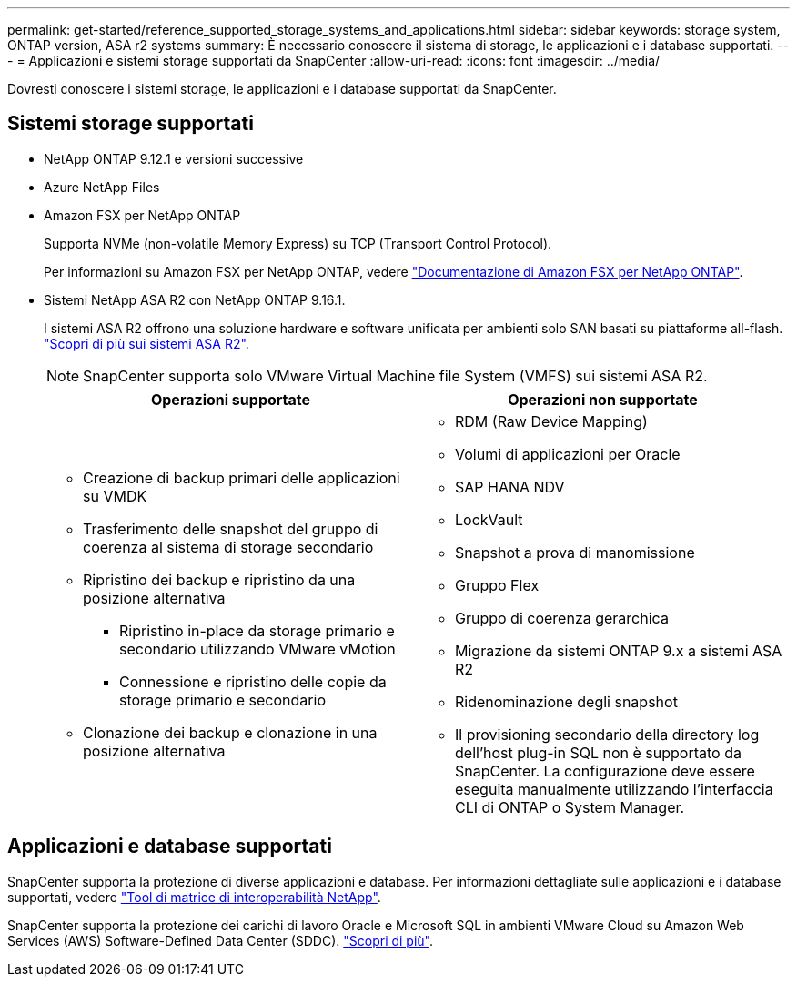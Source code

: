 ---
permalink: get-started/reference_supported_storage_systems_and_applications.html 
sidebar: sidebar 
keywords: storage system, ONTAP version, ASA r2 systems 
summary: È necessario conoscere il sistema di storage, le applicazioni e i database supportati. 
---
= Applicazioni e sistemi storage supportati da SnapCenter
:allow-uri-read: 
:icons: font
:imagesdir: ../media/


[role="lead"]
Dovresti conoscere i sistemi storage, le applicazioni e i database supportati da SnapCenter.



== Sistemi storage supportati

* NetApp ONTAP 9.12.1 e versioni successive
* Azure NetApp Files
* Amazon FSX per NetApp ONTAP
+
Supporta NVMe (non-volatile Memory Express) su TCP (Transport Control Protocol).

+
Per informazioni su Amazon FSX per NetApp ONTAP, vedere https://docs.aws.amazon.com/fsx/latest/ONTAPGuide/what-is-fsx-ontap.html["Documentazione di Amazon FSX per NetApp ONTAP"^].

* Sistemi NetApp ASA R2 con NetApp ONTAP 9.16.1.
+
I sistemi ASA R2 offrono una soluzione hardware e software unificata per ambienti solo SAN basati su piattaforme all-flash. https://docs.netapp.com/us-en/asa-r2/get-started/learn-about.html["Scopri di più sui sistemi ASA R2"].

+

NOTE: SnapCenter supporta solo VMware Virtual Machine file System (VMFS) sui sistemi ASA R2.

+
|===
| Operazioni supportate | Operazioni non supportate 


 a| 
** Creazione di backup primari delle applicazioni su VMDK
** Trasferimento delle snapshot del gruppo di coerenza al sistema di storage secondario
** Ripristino dei backup e ripristino da una posizione alternativa
+
*** Ripristino in-place da storage primario e secondario utilizzando VMware vMotion
*** Connessione e ripristino delle copie da storage primario e secondario


** Clonazione dei backup e clonazione in una posizione alternativa

 a| 
** RDM (Raw Device Mapping)
** Volumi di applicazioni per Oracle
** SAP HANA NDV
** LockVault
** Snapshot a prova di manomissione
** Gruppo Flex
** Gruppo di coerenza gerarchica
** Migrazione da sistemi ONTAP 9.x a sistemi ASA R2
** Ridenominazione degli snapshot
** Il provisioning secondario della directory log dell'host plug-in SQL non è supportato da SnapCenter. La configurazione deve essere eseguita manualmente utilizzando l'interfaccia CLI di ONTAP o System Manager.


|===




== Applicazioni e database supportati

SnapCenter supporta la protezione di diverse applicazioni e database. Per informazioni dettagliate sulle applicazioni e i database supportati, vedere https://imt.netapp.com/matrix/imt.jsp?components=121074;&solution=1257&isHWU&src=IMT["Tool di matrice di interoperabilità NetApp"^].

SnapCenter supporta la protezione dei carichi di lavoro Oracle e Microsoft SQL in ambienti VMware Cloud su Amazon Web Services (AWS) Software-Defined Data Center (SDDC). https://community.netapp.com/t5/Tech-ONTAP-Blogs/Protect-Oracle-MS-SQL-workloads-using-NetApp-SnapCenter-in-VMware-Cloud-on-AWS/ba-p/449168["Scopri di più"^].
